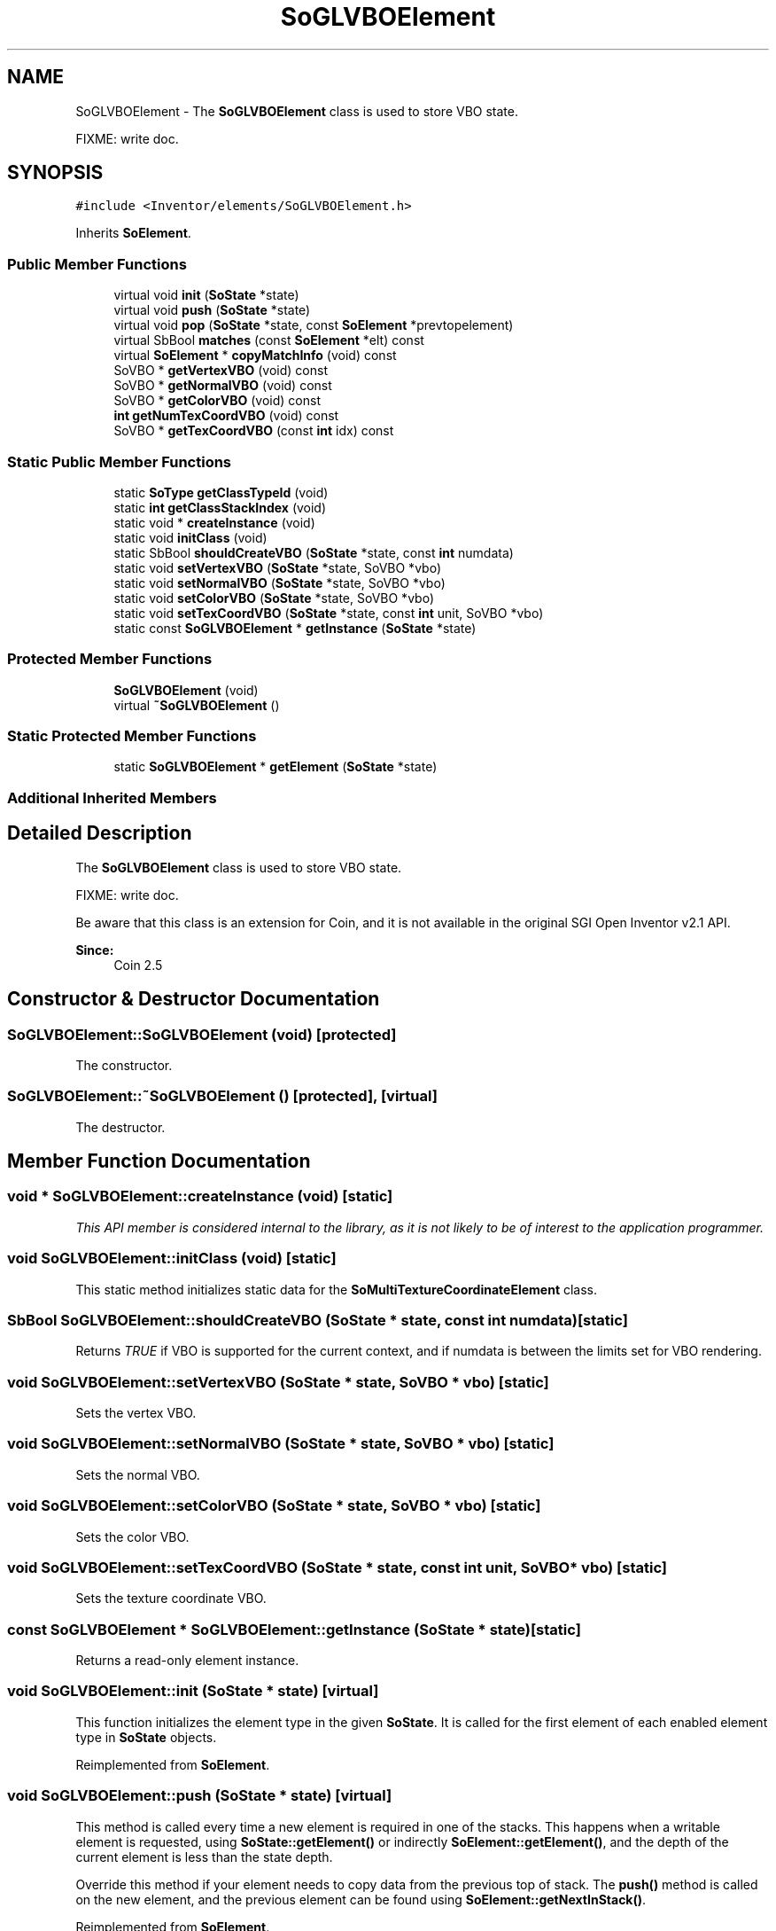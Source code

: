 .TH "SoGLVBOElement" 3 "Sun May 28 2017" "Version 4.0.0a" "Coin" \" -*- nroff -*-
.ad l
.nh
.SH NAME
SoGLVBOElement \- The \fBSoGLVBOElement\fP class is used to store VBO state\&.
.PP
FIXME: write doc\&.  

.SH SYNOPSIS
.br
.PP
.PP
\fC#include <Inventor/elements/SoGLVBOElement\&.h>\fP
.PP
Inherits \fBSoElement\fP\&.
.SS "Public Member Functions"

.in +1c
.ti -1c
.RI "virtual void \fBinit\fP (\fBSoState\fP *state)"
.br
.ti -1c
.RI "virtual void \fBpush\fP (\fBSoState\fP *state)"
.br
.ti -1c
.RI "virtual void \fBpop\fP (\fBSoState\fP *state, const \fBSoElement\fP *prevtopelement)"
.br
.ti -1c
.RI "virtual SbBool \fBmatches\fP (const \fBSoElement\fP *elt) const"
.br
.ti -1c
.RI "virtual \fBSoElement\fP * \fBcopyMatchInfo\fP (void) const"
.br
.ti -1c
.RI "SoVBO * \fBgetVertexVBO\fP (void) const"
.br
.ti -1c
.RI "SoVBO * \fBgetNormalVBO\fP (void) const"
.br
.ti -1c
.RI "SoVBO * \fBgetColorVBO\fP (void) const"
.br
.ti -1c
.RI "\fBint\fP \fBgetNumTexCoordVBO\fP (void) const"
.br
.ti -1c
.RI "SoVBO * \fBgetTexCoordVBO\fP (const \fBint\fP idx) const"
.br
.in -1c
.SS "Static Public Member Functions"

.in +1c
.ti -1c
.RI "static \fBSoType\fP \fBgetClassTypeId\fP (void)"
.br
.ti -1c
.RI "static \fBint\fP \fBgetClassStackIndex\fP (void)"
.br
.ti -1c
.RI "static void * \fBcreateInstance\fP (void)"
.br
.ti -1c
.RI "static void \fBinitClass\fP (void)"
.br
.ti -1c
.RI "static SbBool \fBshouldCreateVBO\fP (\fBSoState\fP *state, const \fBint\fP numdata)"
.br
.ti -1c
.RI "static void \fBsetVertexVBO\fP (\fBSoState\fP *state, SoVBO *vbo)"
.br
.ti -1c
.RI "static void \fBsetNormalVBO\fP (\fBSoState\fP *state, SoVBO *vbo)"
.br
.ti -1c
.RI "static void \fBsetColorVBO\fP (\fBSoState\fP *state, SoVBO *vbo)"
.br
.ti -1c
.RI "static void \fBsetTexCoordVBO\fP (\fBSoState\fP *state, const \fBint\fP unit, SoVBO *vbo)"
.br
.ti -1c
.RI "static const \fBSoGLVBOElement\fP * \fBgetInstance\fP (\fBSoState\fP *state)"
.br
.in -1c
.SS "Protected Member Functions"

.in +1c
.ti -1c
.RI "\fBSoGLVBOElement\fP (void)"
.br
.ti -1c
.RI "virtual \fB~SoGLVBOElement\fP ()"
.br
.in -1c
.SS "Static Protected Member Functions"

.in +1c
.ti -1c
.RI "static \fBSoGLVBOElement\fP * \fBgetElement\fP (\fBSoState\fP *state)"
.br
.in -1c
.SS "Additional Inherited Members"
.SH "Detailed Description"
.PP 
The \fBSoGLVBOElement\fP class is used to store VBO state\&.
.PP
FIXME: write doc\&. 

Be aware that this class is an extension for Coin, and it is not available in the original SGI Open Inventor v2\&.1 API\&.
.PP
\fBSince:\fP
.RS 4
Coin 2\&.5 
.RE
.PP

.SH "Constructor & Destructor Documentation"
.PP 
.SS "SoGLVBOElement::SoGLVBOElement (void)\fC [protected]\fP"
The constructor\&. 
.SS "SoGLVBOElement::~SoGLVBOElement ()\fC [protected]\fP, \fC [virtual]\fP"
The destructor\&. 
.SH "Member Function Documentation"
.PP 
.SS "void * SoGLVBOElement::createInstance (void)\fC [static]\fP"
\fIThis API member is considered internal to the library, as it is not likely to be of interest to the application programmer\&.\fP 
.SS "void SoGLVBOElement::initClass (void)\fC [static]\fP"
This static method initializes static data for the \fBSoMultiTextureCoordinateElement\fP class\&. 
.SS "SbBool SoGLVBOElement::shouldCreateVBO (\fBSoState\fP * state, const \fBint\fP numdata)\fC [static]\fP"
Returns \fITRUE\fP if VBO is supported for the current context, and if numdata is between the limits set for VBO rendering\&. 
.SS "void SoGLVBOElement::setVertexVBO (\fBSoState\fP * state, SoVBO * vbo)\fC [static]\fP"
Sets the vertex VBO\&. 
.SS "void SoGLVBOElement::setNormalVBO (\fBSoState\fP * state, SoVBO * vbo)\fC [static]\fP"
Sets the normal VBO\&. 
.SS "void SoGLVBOElement::setColorVBO (\fBSoState\fP * state, SoVBO * vbo)\fC [static]\fP"
Sets the color VBO\&. 
.SS "void SoGLVBOElement::setTexCoordVBO (\fBSoState\fP * state, const \fBint\fP unit, SoVBO * vbo)\fC [static]\fP"
Sets the texture coordinate VBO\&. 
.SS "const \fBSoGLVBOElement\fP * SoGLVBOElement::getInstance (\fBSoState\fP * state)\fC [static]\fP"
Returns a read-only element instance\&. 
.SS "void SoGLVBOElement::init (\fBSoState\fP * state)\fC [virtual]\fP"
This function initializes the element type in the given \fBSoState\fP\&. It is called for the first element of each enabled element type in \fBSoState\fP objects\&. 
.PP
Reimplemented from \fBSoElement\fP\&.
.SS "void SoGLVBOElement::push (\fBSoState\fP * state)\fC [virtual]\fP"
This method is called every time a new element is required in one of the stacks\&. This happens when a writable element is requested, using \fBSoState::getElement()\fP or indirectly \fBSoElement::getElement()\fP, and the depth of the current element is less than the state depth\&.
.PP
Override this method if your element needs to copy data from the previous top of stack\&. The \fBpush()\fP method is called on the new element, and the previous element can be found using \fBSoElement::getNextInStack()\fP\&. 
.PP
Reimplemented from \fBSoElement\fP\&.
.SS "void SoGLVBOElement::pop (\fBSoState\fP * state, const \fBSoElement\fP * prevTopElement)\fC [virtual]\fP"
This method is callled when the state is popped, and the depth of the element is bigger than the current state depth\&. \fBpop()\fP is called on the new top of stack, and a pointer to the previous top of stack is passed in \fIprevTopElement\fP\&.
.PP
Override this method if you need to copy some state information from the previous top of stack\&. 
.PP
Reimplemented from \fBSoElement\fP\&.
.SS "SbBool SoGLVBOElement::matches (const \fBSoElement\fP * element) const\fC [virtual]\fP"
This function returns \fCTRUE\fP is the element matches another element (of the same class), with respect to cache validity\&.
.PP
If the application programmer's extension element has a \fBmatches()\fP function, it should also have a \fBcopyMatchInfo()\fP function\&. 
.PP
Implements \fBSoElement\fP\&.
.SS "\fBSoElement\fP * SoGLVBOElement::copyMatchInfo (void) const\fC [virtual]\fP"
This function creates a copy of the element that contains enough information to enable the \fBmatches()\fP function to work\&.
.PP
Used to help with scenegraph traversal caching operations\&. 
.PP
Implements \fBSoElement\fP\&.
.SS "\fBSoGLVBOElement\fP * SoGLVBOElement::getElement (\fBSoState\fP * state)\fC [static]\fP, \fC [protected]\fP"
Returns a writable element instance\&. 

.SH "Author"
.PP 
Generated automatically by Doxygen for Coin from the source code\&.
